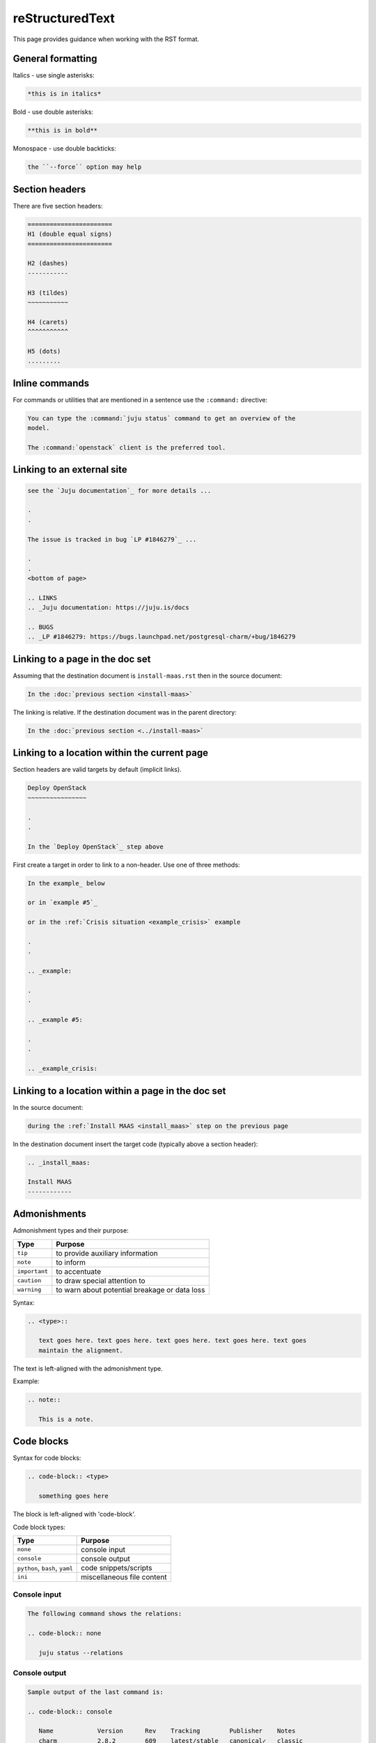 ================
reStructuredText
================

This page provides guidance when working with the RST format.

General formatting
------------------

Italics - use single asterisks:

.. code-block:: none

   *this is in italics*

Bold - use double asterisks:

.. code-block:: none

   **this is in bold**

Monospace - use double backticks:

.. code-block:: none

   the ``--force`` option may help

Section headers
---------------

There are five section headers:

.. code-block:: none

   =======================
   H1 (double equal signs)
   =======================

   H2 (dashes)
   -----------

   H3 (tildes)
   ~~~~~~~~~~~

   H4 (carets)
   ^^^^^^^^^^^

   H5 (dots)
   .........

Inline commands
---------------

For commands or utilities that are mentioned in a sentence use the
``:command:`` directive:

.. code-block:: none

   You can type the :command:`juju status` command to get an overview of the
   model.

   The :command:`openstack` client is the preferred tool.

Linking to an external site
---------------------------

.. code-block:: none

   see the `Juju documentation`_ for more details ...

   .
   .

   The issue is tracked in bug `LP #1846279`_ ...

   .
   .
   <bottom of page>

   .. LINKS
   .. _Juju documentation: https://juju.is/docs

   .. BUGS
   .. _LP #1846279: https://bugs.launchpad.net/postgresql-charm/+bug/1846279

Linking to a page in the doc set
--------------------------------

Assuming that the destination document is ``install-maas.rst`` then in the
source document:

.. code-block:: none

   In the :doc:`previous section <install-maas>`

The linking is relative. If the destination document was in the parent
directory:

.. code-block:: none

   In the :doc:`previous section <../install-maas>`

Linking to a location within the current page
---------------------------------------------

Section headers are valid targets by default (implicit links).

.. code-block:: none

   Deploy OpenStack
   ~~~~~~~~~~~~~~~~

   .
   .

   In the `Deploy OpenStack`_ step above

First create a target in order to link to a non-header. Use one of three
methods:

.. code-block:: none

   In the example_ below

   or in `example #5`_

   or in the :ref:`Crisis situation <example_crisis>` example

   .
   .

   .. _example:

   .
   .

   .. _example #5:

   .
   .

   .. _example_crisis:

Linking to a location within a page in the doc set
--------------------------------------------------

In the source document:

.. code-block:: none

   during the :ref:`Install MAAS <install_maas>` step on the previous page

In the destination document insert the target code (typically above a section
header):

.. code-block:: none

   .. _install_maas:

   Install MAAS
   ------------

Admonishments
-------------

Admonishment types and their purpose:

+---------------+-----------------------------------------------+
| Type          | Purpose                                       |
+===============+===============================================+
| ``tip``       | to provide auxiliary information              |
+---------------+-----------------------------------------------+
| ``note``      | to inform                                     |
+---------------+-----------------------------------------------+
| ``important`` | to accentuate                                 |
+---------------+-----------------------------------------------+
| ``caution``   | to draw special attention to                  |
+---------------+-----------------------------------------------+
| ``warning``   | to warn about potential breakage or data loss |
+---------------+-----------------------------------------------+

Syntax:

.. code-block:: none

   .. <type>::

      text goes here. text goes here. text goes here. text goes here. text goes
      maintain the alignment.

The text is left-aligned with the admonishment type.

Example:

.. code-block:: none

   .. note::

      This is a note.

Code blocks
-----------

Syntax for code blocks:

.. code-block:: none

   .. code-block:: <type>

      something goes here

The block is left-aligned with 'code-block'.

Code block types:

+--------------------------------+----------------------------+
| Type                           | Purpose                    |
+================================+============================+
| ``none``                       | console input              |
+--------------------------------+----------------------------+
| ``console``                    | console output             |
+--------------------------------+----------------------------+
| ``python``, ``bash``, ``yaml`` | code snippets/scripts      |
+--------------------------------+----------------------------+
| ``ini``                        | miscellaneous file content |
+--------------------------------+----------------------------+

Console input
~~~~~~~~~~~~~

.. code-block:: none

   The following command shows the relations:

   .. code-block:: none

      juju status --relations

Console output
~~~~~~~~~~~~~~

.. code-block:: none

   Sample output of the last command is:

   .. code-block:: console

      Name            Version      Rev    Tracking        Publisher    Notes
      charm           2.8.2        609    latest/stable   canonical✓   classic
      charmcraft      1.4.0        761    latest/stable   canonical✓   classic

Code snippet
~~~~~~~~~~~~

.. code-block:: none

   This bit of Python will do the trick:

   .. code-block:: python

      def anagram(first, second):
       return Counter(first) == Counter(second)

Do not use the ``bash`` type for simple command invocations.

Miscellaneous file contents
~~~~~~~~~~~~~~~~~~~~~~~~~~~

.. code-block:: none

   The contents of file ``/etc/ec2_version`` is:

   .. code-block:: ini

      Ubuntu 20.04.1 LTS (Focal)

Lists
-----

Add a blank line between each item if any list items are multi-lined.

Unordered list
~~~~~~~~~~~~~~

.. code-block:: none

   * First item. Align any word-wrapped lines
     like this.

   * Second item

Nested unordered list
~~~~~~~~~~~~~~~~~~~~~

For nested lists, indent items so they align with the parent text:

.. code-block:: none

   * First item

     * Nested item
     * Nested item

   * First item

     * Nested item
     * Nested item

Ordered list
~~~~~~~~~~~~

.. code-block:: none

   #. First item
   #. Second item

Nested ordered list
~~~~~~~~~~~~~~~~~~~

For nested lists, indent items so they align with the parent text:

.. code-block:: none

   #. First item

      #. Nested item
      #. Nested item

   #. First item

      #. Nested item
      #. Nested item

Definitions
-----------

To define a term, indent its definition by two spaces:

.. code-block:: none

   Charm upgrade
     An upgrade of the charm software which is used to deploy and manage
     OpenStack. This includes charms that manage applications which are not
     technically part of the OpenStack project.

Images and figures
------------------

To insert an image or a figure:

.. code-block:: none

   .. image:: <relative/path/to/image.png>
      :<property>
      :<property>

See `RST documentation on images and figures`_ for details.

.. LINKS
.. _RST documentation on images and figures: https://docutils.sourceforge.io/docs/ref/rst/directives.html#images
